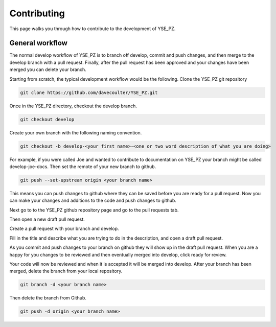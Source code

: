 Contributing
************

This page walks you through how to contribute to the development of YSE_PZ.

General workflow
----------------

The normal develop workflow of YSE_PZ is to branch off develop, commit and push
changes, and then merge to the develop branch with a pull request. Finally, after
the pull request has been approved and your changes have been merged you can delete
your branch.

Starting from scratch, the typical development workflow would be the following.
Clone the YSE_PZ git repository

.. code:: none

    git clone https://github.com/davecoulter/YSE_PZ.git

Once in the YSE_PZ directory, checkout the develop branch.

.. code:: none

    git checkout develop

Create your own branch with the following naming convention.

.. code:: none

    git checkout -b develop-<your first name>-<one or two word description of what you are doing>

For example, if you were called Joe and wanted to contribute to documentation on
YSE_PZ your branch might be called develop-joe-docs. Then set the remote of your
new branch to github.

.. code:: none

    git push --set-upstream origin <your branch name>

This means you can push changes to github where they can be saved before you
are ready for a pull request. Now you can make your changes and additions to the
code and push changes to github.

Next go to to the YSE_PZ github repository page and go to the pull requests tab.

.. image:: _static/contributing_pull_request_tab.png

Then open a new draft pull request.

.. image:: _static/contributing_new_pull_request.png

Create a pull request with your branch and develop.

.. image:: _static/contributing_create_pull_request.png

Fill in the title and describe what you are trying to do in the description, and
open a draft pull request.

.. image:: _static/contributing_draft_pull_request.png

As you commit and push changes to your branch on github they will show up
in the draft pull request. When you are a happy for you changes to be reviewed
and then eventually merged into develop, click ready for review.

.. image:: _static/contributing_ready_for_review.png

Your code will now be reviewed and when it is accepted it will be merged into
develop. After your branch has been merged, delete the branch from your local
repository.

.. code:: none

    git branch -d <your branch name>

Then delete the branch from Github.

.. code:: none

    git push -d origin <your branch name>


